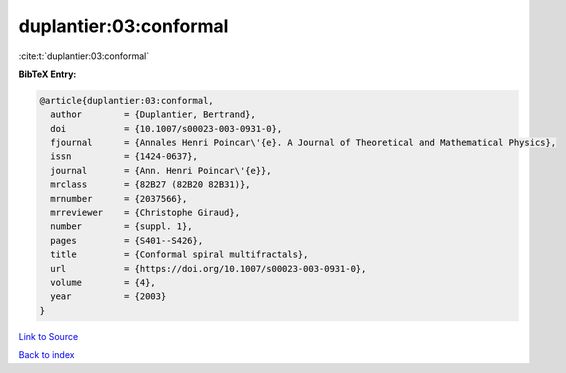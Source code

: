 duplantier:03:conformal
=======================

:cite:t:`duplantier:03:conformal`

**BibTeX Entry:**

.. code-block:: bibtex

   @article{duplantier:03:conformal,
     author        = {Duplantier, Bertrand},
     doi           = {10.1007/s00023-003-0931-0},
     fjournal      = {Annales Henri Poincar\'{e}. A Journal of Theoretical and Mathematical Physics},
     issn          = {1424-0637},
     journal       = {Ann. Henri Poincar\'{e}},
     mrclass       = {82B27 (82B20 82B31)},
     mrnumber      = {2037566},
     mrreviewer    = {Christophe Giraud},
     number        = {suppl. 1},
     pages         = {S401--S426},
     title         = {Conformal spiral multifractals},
     url           = {https://doi.org/10.1007/s00023-003-0931-0},
     volume        = {4},
     year          = {2003}
   }

`Link to Source <https://doi.org/10.1007/s00023-003-0931-0},>`_


`Back to index <../By-Cite-Keys.html>`_
